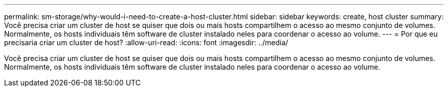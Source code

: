 ---
permalink: sm-storage/why-would-i-need-to-create-a-host-cluster.html 
sidebar: sidebar 
keywords: create, host cluster 
summary: Você precisa criar um cluster de host se quiser que dois ou mais hosts compartilhem o acesso ao mesmo conjunto de volumes. Normalmente, os hosts individuais têm software de cluster instalado neles para coordenar o acesso ao volume. 
---
= Por que eu precisaria criar um cluster de host?
:allow-uri-read: 
:icons: font
:imagesdir: ../media/


[role="lead"]
Você precisa criar um cluster de host se quiser que dois ou mais hosts compartilhem o acesso ao mesmo conjunto de volumes. Normalmente, os hosts individuais têm software de cluster instalado neles para coordenar o acesso ao volume.
